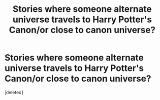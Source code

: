 #+TITLE: Stories where someone alternate universe travels to Harry Potter's Canon/or close to canon universe?

* Stories where someone alternate universe travels to Harry Potter's Canon/or close to canon universe?
:PROPERTIES:
:Score: 0
:DateUnix: 1622304653.0
:DateShort: 2021-May-29
:FlairText: Request
:END:
[deleted]


